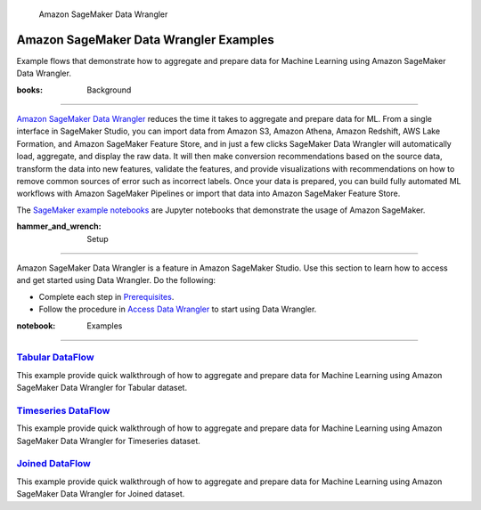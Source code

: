 .. figure:: https://github.com/aws/amazon-sagemaker-examples/raw/main/_static/sagemaker-banner.png
   :alt: Amazon SageMaker Data Wrangler

   Amazon SageMaker Data Wrangler

Amazon SageMaker Data Wrangler Examples
=======================================

Example flows that demonstrate how to aggregate and prepare data for
Machine Learning using Amazon SageMaker Data Wrangler.

:books: Background
------------------

`Amazon SageMaker Data
Wrangler <https://aws.amazon.com/sagemaker/data-wrangler/>`__ reduces
the time it takes to aggregate and prepare data for ML. From a single
interface in SageMaker Studio, you can import data from Amazon S3,
Amazon Athena, Amazon Redshift, AWS Lake Formation, and Amazon SageMaker
Feature Store, and in just a few clicks SageMaker Data Wrangler will
automatically load, aggregate, and display the raw data. It will then
make conversion recommendations based on the source data, transform the
data into new features, validate the features, and provide
visualizations with recommendations on how to remove common sources of
error such as incorrect labels. Once your data is prepared, you can
build fully automated ML workflows with Amazon SageMaker Pipelines or
import that data into Amazon SageMaker Feature Store.

The `SageMaker example
notebooks <https://sagemaker-examples.readthedocs.io/en/latest/>`__ are
Jupyter notebooks that demonstrate the usage of Amazon SageMaker.

:hammer_and_wrench: Setup
-------------------------

Amazon SageMaker Data Wrangler is a feature in Amazon SageMaker Studio.
Use this section to learn how to access and get started using Data
Wrangler. Do the following:

-  Complete each step in
   `Prerequisites <https://docs.aws.amazon.com/sagemaker/latest/dg/data-wrangler-getting-started.html#data-wrangler-getting-started-prerequisite>`__.

-  Follow the procedure in `Access Data
   Wrangler <https://docs.aws.amazon.com/sagemaker/latest/dg/data-wrangler-getting-started.html#data-wrangler-getting-started-access>`__
   to start using Data Wrangler.

:notebook: Examples
-------------------

`Tabular DataFlow </joined-dataflow>`__
~~~~~~~~~~~~~~~~~~~~~~~~~~~~~~~~~~~~~~~

This example provide quick walkthrough of how to aggregate and prepare
data for Machine Learning using Amazon SageMaker Data Wrangler for
Tabular dataset.

`Timeseries DataFlow </timeseries-dataflow>`__
~~~~~~~~~~~~~~~~~~~~~~~~~~~~~~~~~~~~~~~~~~~~~~

This example provide quick walkthrough of how to aggregate and prepare
data for Machine Learning using Amazon SageMaker Data Wrangler for
Timeseries dataset.

`Joined DataFlow </joined-dataflow>`__
~~~~~~~~~~~~~~~~~~~~~~~~~~~~~~~~~~~~~~

This example provide quick walkthrough of how to aggregate and prepare
data for Machine Learning using Amazon SageMaker Data Wrangler for
Joined dataset.
